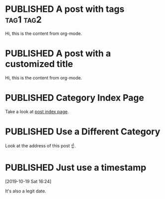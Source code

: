 #+ORGA_PUBLISH_KEYWORD: PUBLISHED
#+TODO: TODO NEXT | DONE
#+TODO: DRAFT | PUBLISHED

* PUBLISHED A post with tags :tag1:tag2:
CLOSED: [2019-10-23 Wed 13:34]

Hi, this is the content from org-mode.

* PUBLISHED A post with a customized title
CLOSED: [2019-10-22 Tue 19:42]
:PROPERTIES:
:EXPORT_FILE_NAME: a-different-slug
:END:


Hi, this is the content from org-mode.

* PUBLISHED Category Index Page
CLOSED: [2019-10-21 Mon 19:42]

Take a look at [[/posts][post index page]].
* PUBLISHED Use a Different Category
CLOSED: [2019-10-20 Sun 16:21]
:PROPERTIES:
:CATEGORY: notes
:END:

Look at the address of this post ☝️.
* PUBLISHED Just use a timestamp
[2019-10-19 Sat 16:24]

It's also a legit date.
